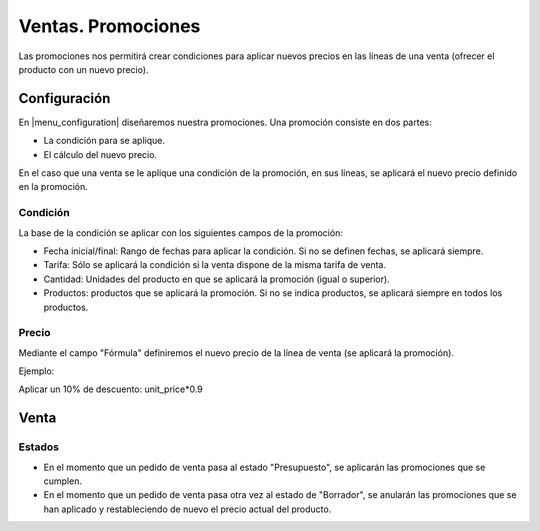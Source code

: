 ===================
Ventas. Promociones
===================

Las promociones nos permitirá crear condiciones para aplicar nuevos precios en
las líneas de una venta (ofrecer el producto con un nuevo precio).

.. inheritref:: sale_promotion/sale_promotion:section:configuracion

Configuración
=============

En |menu_configuration| diseñaremos nuestra promociones. Una promoción consiste en dos partes:

* La condición para se aplique.
* El cálculo del nuevo precio.

En el caso que una venta se le aplique una condición de la promoción, en sus líneas, se aplicará
el nuevo precio definido en la promoción.

.. inheritref:: sale_promotion/sale_promotion:section:condicion

Condición
---------

La base de la condición se aplicar con los siguientes campos de la promoción:

* Fecha inicial/final: Rango de fechas para aplicar la condición. Si no se definen fechas, se aplicará siempre.
* Tarifa: Sólo se aplicará la condición si la venta dispone de la misma tarifa de venta.
* Cantidad: Unidades del producto en que se aplicará la promoción (igual o superior).
* Productos: productos que se aplicará la promoción. Si no se indica productos, se aplicará siempre en todos los productos.

.. inheritref:: sale_promotion/sale_promotion:section:precio

Precio
------

Mediante el campo "Fórmula" definiremos el nuevo precio de la línea de venta (se aplicará la promoción).

Ejemplo:

Aplicar un 10% de descuento: unit_price*0.9

.. |menu_configuration| tryref:: sale_promotion.menu_promotion/complete_name

.. inheritref:: sale_promotion/sale_promotion:section:venta

Venta
=====

Estados
-------

* En el momento que un pedido de venta pasa al estado "Presupuesto",
  se aplicarán las promociones que se cumplen.
* En el momento que un pedido de venta pasa otra vez al estado de "Borrador", 
  se anularán las promociones que se han aplicado y restableciendo de nuevo el precio
  actual del producto.
